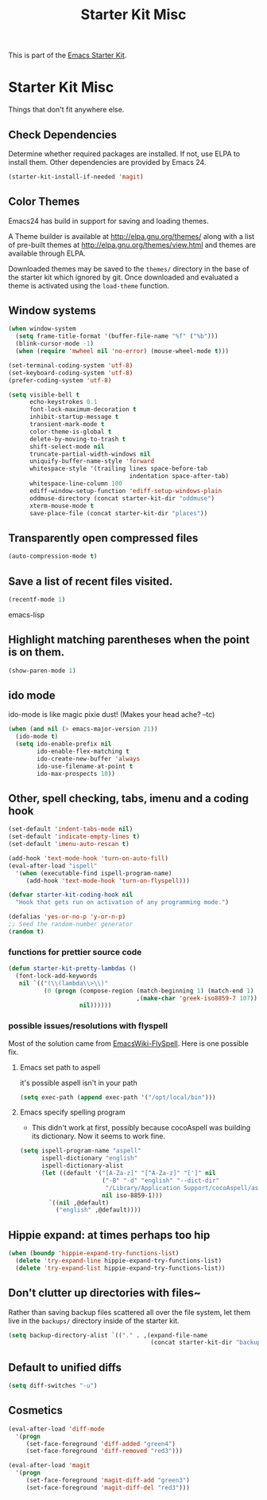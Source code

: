 #+TITLE: Starter Kit Misc
#+OPTIONS: toc:nil num:nil ^:nil

This is part of the [[file:starter-kit.org][Emacs Starter Kit]].

* Starter Kit Misc
Things that don't fit anywhere else.

** Check Dependencies

Determine whether required packages are installed. If not, use ELPA to
install them. Other dependencies are provided by Emacs 24.
#+begin_src emacs-lisp
  (starter-kit-install-if-needed 'magit)
#+end_src

** Color Themes
Emacs24 has build in support for saving and loading themes.

A Theme builder is available at http://elpa.gnu.org/themes/ along with
a list of pre-built themes at http://elpa.gnu.org/themes/view.html and
themes are available through ELPA.

Downloaded themes may be saved to the =themes/= directory in the base
of the starter kit which ignored by git.  Once downloaded and
evaluated a theme is activated using the =load-theme= function.

** Window systems
#+srcname: starter-kit-window-view-stuff
#+begin_src emacs-lisp 
  (when window-system
    (setq frame-title-format '(buffer-file-name "%f" ("%b")))
    (blink-cursor-mode -1)
    (when (require 'mwheel nil 'no-error) (mouse-wheel-mode t)))
  
  (set-terminal-coding-system 'utf-8)
  (set-keyboard-coding-system 'utf-8)
  (prefer-coding-system 'utf-8)
  
  (setq visible-bell t
        echo-keystrokes 0.1
        font-lock-maximum-decoration t
        inhibit-startup-message t
        transient-mark-mode t
        color-theme-is-global t
        delete-by-moving-to-trash t
        shift-select-mode nil
        truncate-partial-width-windows nil
        uniquify-buffer-name-style 'forward
        whitespace-style '(trailing lines space-before-tab
                                    indentation space-after-tab)
        whitespace-line-column 100
        ediff-window-setup-function 'ediff-setup-windows-plain
        oddmuse-directory (concat starter-kit-dir "oddmuse")
        xterm-mouse-mode t
        save-place-file (concat starter-kit-dir "places"))
#+end_src

** Transparently open compressed files
#+begin_src emacs-lisp
(auto-compression-mode t)
#+end_src

** Save a list of recent files visited.
#+begin_src emacs-lisp 
(recentf-mode 1)
#+end_src emacs-lisp

** Highlight matching parentheses when the point is on them.
#+srcname: starter-kit-match-parens
#+begin_src emacs-lisp 
(show-paren-mode 1)
#+end_src

** ido mode
ido-mode is like magic pixie dust!  (Makes your head ache? --tc)
#+srcname: starter-kit-loves-ido-mode
#+begin_src emacs-lisp 
(when (and nil (> emacs-major-version 21))
  (ido-mode t)
  (setq ido-enable-prefix nil
        ido-enable-flex-matching t
        ido-create-new-buffer 'always
        ido-use-filename-at-point t
        ido-max-prospects 10))
#+end_src

** Other, spell checking, tabs, imenu and a coding hook
#+begin_src emacs-lisp 
  (set-default 'indent-tabs-mode nil)
  (set-default 'indicate-empty-lines t)
  (set-default 'imenu-auto-rescan t)

  (add-hook 'text-mode-hook 'turn-on-auto-fill)
  (eval-after-load "ispell"
    '(when (executable-find ispell-program-name)
       (add-hook 'text-mode-hook 'turn-on-flyspell)))

  (defvar starter-kit-coding-hook nil
    "Hook that gets run on activation of any programming mode.")

  (defalias 'yes-or-no-p 'y-or-n-p)
  ;; Seed the random-number generator
  (random t)
#+end_src

*** functions for prettier source code
#+begin_src emacs-lisp
(defun starter-kit-pretty-lambdas ()
  (font-lock-add-keywords
   nil `(("(\\(lambda\\>\\)"
          (0 (progn (compose-region (match-beginning 1) (match-end 1)
                                    ,(make-char 'greek-iso8859-7 107))
                    nil))))))
#+end_src

*** possible issues/resolutions with flyspell
Most of the solution came from [[http://www.emacswiki.org/emacs/FlySpell][EmacsWiki-FlySpell]].  Here is one
possible fix.

**** Emacs set path to aspell
it's possible aspell isn't in your path
#+begin_src emacs-lisp :tangle no
   (setq exec-path (append exec-path '("/opt/local/bin")))
#+end_src

**** Emacs specify spelling program
- This didn't work at first, possibly because cocoAspell was
  building its dictionary.  Now it seems to work fine.
#+begin_src emacs-lisp :tangle no
  (setq ispell-program-name "aspell"
        ispell-dictionary "english"
        ispell-dictionary-alist
        (let ((default '("[A-Za-z]" "[^A-Za-z]" "[']" nil
                         ("-B" "-d" "english" "--dict-dir"
                          "/Library/Application Support/cocoAspell/aspell6-en-6.0-0")
                         nil iso-8859-1)))
          `((nil ,@default)
            ("english" ,@default))))
#+end_src

** Hippie expand: at times perhaps too hip
#+begin_src emacs-lisp
  (when (boundp 'hippie-expand-try-functions-list)
    (delete 'try-expand-line hippie-expand-try-functions-list)
    (delete 'try-expand-list hippie-expand-try-functions-list))
#+end_src

** Don't clutter up directories with files~
Rather than saving backup files scattered all over the file system,
let them live in the =backups/= directory inside of the starter kit.
#+begin_src emacs-lisp
(setq backup-directory-alist `(("." . ,(expand-file-name
                                        (concat starter-kit-dir "backups")))))
#+end_src

** Default to unified diffs
#+begin_src emacs-lisp
(setq diff-switches "-u")
#+end_src

** Cosmetics

#+begin_src emacs-lisp
(eval-after-load 'diff-mode
  '(progn
     (set-face-foreground 'diff-added "green4")
     (set-face-foreground 'diff-removed "red3")))

(eval-after-load 'magit
  '(progn
     (set-face-foreground 'magit-diff-add "green3")
     (set-face-foreground 'magit-diff-del "red3")))
#+end_src

